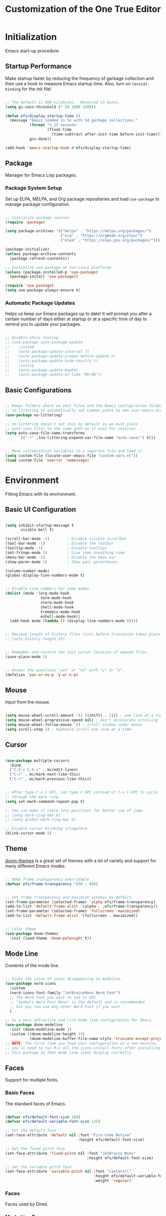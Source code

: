 #+title: Customization of the One True Editor
#+PROPERTY: header-args:emacs-lisp :tangle ./init.el

* Initialization
Emacs start-up procedure.

** Startup Performance
Make startup faster by reducing the frequency of garbage collection and then use a hook to measure Emacs startup time. Also, turn on ~lexical-binding~ for the init file!

#+begin_src emacs-lisp

;; The default is 800 kilobytes.  Measured in bytes.
(setq gc-cons-threshold (* 50 1000 1000))

(defun efs/display-startup-time ()
  (message "Emacs loaded in %s with %d garbage collections."
           (format "%.2f seconds"
                   (float-time
                     (time-subtract after-init-time before-init-time)))
           gcs-done))

(add-hook 'emacs-startup-hook #'efs/display-startup-time)

#+end_src

** Package
Manager for Emacs Lisp packages.

*** Package System Setup
Set up ELPA, MELPA, and Org package repositories and load ~use-package~ to manage package configuration.

#+begin_src emacs-lisp

;; Initialize package sources
(require 'package)

(setq package-archives '(("melpa" . "https://melpa.org/packages/")
                         ("org" . "https://orgmode.org/elpa/")
                         ("elpa" . "https://elpa.gnu.org/packages/")))

(package-initialize)
(unless package-archive-contents
  (package-refresh-contents))

;; Initialize use-package on non-Linux platforms
(unless (package-installed-p 'use-package)
  (package-install 'use-package))

(require 'use-package)
(setq use-package-always-ensure t)

#+end_src

*** Automatic Package Updates
Helps us keep our Emacs packages up to date!  It will prompt you after a certain number of days either at startup or at a specific time of day to remind you to update your packages.

#+begin_src emacs-lisp

;; Disable while testing
;; (use-package auto-package-update
;;    :custom
;;    (auto-package-update-interval 7)
;;    (auto-package-update-prompt-before-update t)
;;    (auto-package-update-hide-results t)
;;    :config
;;    (auto-package-update-maybe)
;;    (auto-package-update-at-time "09:00"))

#+end_src

** Basic Configurations

#+begin_src emacs-lisp

;; Keeps folders where we edit files and the Emacs configuration folder clean.
;; no-littering to automatically set common paths to new user-emacs-directory.
(use-package no-littering)

;; no-littering doesn't set this by default so we must place
;; auto save files in the same path as it uses for sessions
(setq auto-save-file-name-transforms
      `((".*" ,(no-littering-expand-var-file-name "auto-save/") t)))


;; Move customization variables to a separate file and load it.
(setq custom-file (locate-user-emacs-file "custom-vars.el"))
(load custom-file 'noerror 'nomessage)

#+end_src

* Environment
Fitting Emacs with its environment.

** Basic UI Configuration

#+begin_src emacs-lisp

(setq inhibit-startup-message t
       visible-bell t)

(scroll-bar-mode -1)        ; Disable visible scrollbar
(tool-bar-mode -1)          ; Disable the toolbar
(tooltip-mode -1)           ; Disable tooltips
(set-fringe-mode 1)         ; Give some breathing room
(menu-bar-mode -1)          ; Disable the menu bar
(show-paren-mode 1)         ; Show pair parentheses

(column-number-mode)
(global-display-line-numbers-mode t)


;; Disable line numbers for some modes
(dolist (mode '(org-mode-hook
                term-mode-hook
                vterm-mode-hook
                shell-mode-hook
                treemacs-mode-hook
                eshell-mode-hook))
  (add-hook mode (lambda () (display-line-numbers-mode 0))))


;; Maximum length of history files lists before truncation takes place.
;; (setq history-length 25)


;; Remember and restore the last cursor location of opened files.
(save-place-mode 1)


;; Answer the questions "yes" or "no" with "y" or "n".
(defalias 'yes-or-no-p 'y-or-n-p)

#+end_src

** Mouse
Input from the mouse.

#+begin_src emacs-lisp

(setq mouse-wheel-scroll-amount '(2 ((shift) . 2))) ; one line at a time
(setq mouse-wheel-progressive-speed nil) ; don't accelerate scrolling
(setq mouse-wheel-follow-mouse 't) ; scroll window under mouse
(setq scroll-step 1) ; keyboard scroll one line at a time

#+end_src

** Cursor

#+begin_src emacs-lisp

(use-package multiple-cursors
  :bind
  ("C-S-c C-S-c" . mc/edit-lines)
  ("C->" . mc/mark-next-like-this)
  ("C-<" . mc/mark-previous-like-this))


;; After type C-u C-SPC, can type C-SPC instead of C-u C-SPC to cycle
;; through the mark ring.
(setq set-mark-command-repeat-pop t)

;; You can make it store less positions for better use of jump.
;; (setq mark-ring-max 6)
;; (setq global-mark-ring-max 6)

;; Disable cursor blinking altogethre.
(blink-cursor-mode 0)

#+end_src

** Theme
[[https://github.com/hlissner/emacs-doom-themes][doom-themes]] is a great set of themes with a lot of variety and support for many different Emacs modes.

#+begin_src emacs-lisp

;; Make frame transparency overridable
(defvar efs/frame-transparency '(90 . 90))


;; Set frame transparency and maximize windows by default.
(set-frame-parameter (selected-frame) 'alpha efs/frame-transparency)
(add-to-list 'default-frame-alist `(alpha . ,efs/frame-transparency))
(set-frame-parameter (selected-frame) 'fullscreen 'maximized)
(add-to-list 'default-frame-alist '(fullscreen . maximized))


;; Color theme
(use-package doom-themes
  :init (load-theme 'doom-palenight t))

#+end_src

** Mode Line
Contents of the mode line.

 #+begin_src emacs-lisp

;; Fixes the issue of icons disappearing in modeline.
(use-package nerd-icons
  :custom
  (nerd-icons-font-family "JetBrainsMono Nerd Font")
  ;; The Nerd Font you want to use in GUI
  ;; "Symbols Nerd Font Mono" is the default and is recommended
  ;; but you can use any other Nerd Font if you want
  )

;; Is a very attractive and rich mode line configuration for Emacs.
(use-package doom-modeline
  :init (doom-modeline-mode 1)
  :custom ((doom-modeline-height 15)
           (doom-modeline-buffer-file-name-style 'truncate-except-project)))
;; NOTE: The first time you load your configuration on a new machine,
;; you'll need to run M-x all-the-icons-install-fonts after installing
;; this package so that mode line icons display correctly.

 #+end_src

** Faces
Support for multiple fonts.

*** Basic Faces
The standard faces of Emacs.

#+begin_src emacs-lisp

(defvar efs/default-font-size 100)
(defvar efs/default-variable-font-size 125)

;; Set the default face
(set-face-attribute 'default nil :font "Fira Code Retina"
                                 :height efs/default-font-size)

;; Set the fixed pitch face
(set-face-attribute 'fixed-pitch nil :font "JetBrains Mono"
                                     :height efs/default-font-size)

;; Set the variable pitch face
(set-face-attribute 'variable-pitch nil :font "Cantarell"
                                        :height efs/default-variable-font-size
                                        :weight 'regular)

#+end_src

*** Faces
Faces used by Dired.

*** Mode Line Faces
Faces used in the mode line.

** Minibuffer
Controlling the behavior of the minibuffer.

#+begin_src emacs-lisp

;; Save what you enter into minibuffer prompts.
(savehist-mode 1)

#+end_src

** Keybinding

#+begin_src emacs-lisp

;; Make ESC quit prompts
(global-set-key (kbd "<escape>") 'keyboard-escape-quit)


;; unbind set-fill-column
(global-unset-key (kbd "C-x f"))


;; Can be used to tie related commands into a family of short bindings
;; with a common prefix - a Hydra.
(use-package hydra
  :defer t)

#+end_src

* Editing
Basic text editing facilities.

** Lines

#+begin_src emacs-lisp

;; Duplicate line or region N times.
(use-package duplicate-thing
    :bind ("S-M-<down>" . duplicate-thing))


;; Drag stuff ARG lines down.
(use-package drag-stuff
  :bind
  ("M-<down>" . drag-stuff-down)
  ("M-<up>" . drag-stuff-up)
  :config
  (drag-stuff-global-mode 1))

#+end_src

** Region

#+begin_src emacs-lisp

;; Toggle Delete Selection mode.
(delete-selection-mode 1)


;; Increase selected region by semantic units.
(use-package expand-region
    :bind ("C-=" . er/expand-region))


(defun rf/yank-next-window ()
  "Paste the highlighted selection in the other window.

It only works when there are only two windows."
  (interactive)
  (kill-ring-save (region-beginning) (region-end))
  (other-window 1)
  (yank))

(global-set-key (kbd "C-c w") 'rf/yank-next-window)


;; It is the opposite of fill-paragraph (emacswiki)
(defun unfill-paragraph (&optional region)
  "Takes a multi-line paragraph and makes it into a single line of text."
  (interactive (progn (barf-if-buffer-read-only) '(t)))
  (let ((fill-column (point-max))
        ;; This would override `fill-column' if it's an integer.
        (emacs-lisp-docstring-fill-column t))
    (fill-paragraph nil region)))

#+end_src

** Configuration

#+begin_src emacs-lisp

;; Every buffer would be cleaned up before it’s saved.
;; (add-hook 'before-save-hook 'whitespace-cleanup)


;;;; Unobtrusively remove trailing whitespace.
;;;; Automatically remove unwanted trailing whitespace from (only) the
;;;; lines you’ve edited.
;; (use-package ws-butler
;;   :hook ((text-mode . ws-butler-mode)
;;          (prog-mode . ws-butler-mode)))

#+end_src

* Convenience
Convenience features for faster editing.

** Buffer
Show a menu of all buffers in a buffer.

#+begin_src emacs-lisp

;; Revert (refresh) buffers when the underlying file has changed.
(global-auto-revert-mode 1)

;; Revert Dired and other buffers.
(setq global-auto-revert-non-file-buffers t)


(global-set-key (kbd "C-x p") 'previous-buffer)
(global-set-key (kbd "C-x c") 'next-buffer)

#+end_src

** Ibuffer
Advanced replacement for ‘buffer-menu’.

#+begin_src emacs-lisp

;; Make ibuffer default.
(defalias 'list-buffers 'ibuffer)

;; Does not work, it throws this error at startup:
;; Error (use-package): auto-package-update/:config: Error reading from stdin
;; Use human readable Size column instead of original one (EmacsWiki)
;; (define-ibuffer-column size-h
;;   (:name "Size" :inline t)
;;   (cond
;;    ((> (buffer-size) 1000000) (format "%7.1fM" (/ (buffer-size) 1000000.0)))
;;    ((> (buffer-size) 100000) (format "%7.0fk" (/ (buffer-size) 1000.0)))
;;    ((> (buffer-size) 1000) (format "%7.1fk" (/ (buffer-size) 1000.0)))
;;    (t (format "%8d" (buffer-size)))))

;; ;; Modify the default ibuffer-formats
;;   (setq ibuffer-formats
;;         '((mark modified read-only " "
;;                 (name 18 18 :left :elide)
;;                 " "
;;                 (size-h 9 -1 :right)
;;                 " "
;;                 (mode 16 16 :left :elide)
;;                 " "
;;                 filename-and-process)))

#+end_src

** Windmove
Directional selection of windows in a frame.

#+begin_src emacs-lisp

;; Provides functions for undoing and redoing window configurations.
(winner-mode 1)


;; save/restore opened files and windows config
(desktop-save-mode 1) ; 0 for off
;; To start emacs without opening last session's files, start it by:
;; emacs --no-desktop, this is useful because sometimes you have a
;; corrupted desktop file. The desktop file path is controlled by
;; the variable desktop-dirname

;;;;;; Testing.
;; Delay restoring the desktop in daemon mode until the first 
;; client connects.
(add-hook 'server-after-make-frame-hook 'desktop-read)


;; Jump between visible windows, after assigning a number to each window
(use-package ace-window)
(global-set-key (kbd "M-o") 'ace-window)


;; Transpose windows arrangement.
(use-package transpose-frame
    :bind ("C-c v" . transpose-frame))


;; Swap window
(global-set-key (kbd "C-c m") 'window-swap-states)
;; Move window
(global-set-key (kbd "C-c p") 'windmove-up)
(global-set-key (kbd "C-c n") 'windmove-down)
(global-set-key (kbd "C-c b") 'windmove-left)
(global-set-key (kbd "C-c f") 'windmove-right)

#+end_src

** Abbreviations
Abbreviation handling, typing shortcuts, macros.

** Kmacro
Simplified keyboard macro user interface.

* Files
Support for editing files.

** Backup
Backups of edited data files.

#+begin_src emacs-lisp

;; Backup in one place. Flat, no tree structure.
(setq backup-directory-alist '(("" . "~/.emacs.d/backup")))


;; Preserves the state of scratch buffers accross Emacs sessions by
;; saving the state to and restoring it from a file.
(use-package persistent-scratch
  ; :commands persistent-scratch-setup-default
  ; :hook (after-init . persistent-scratch-setup-default)
    :ensure t)

(persistent-scratch-setup-default)
(persistent-scratch-autosave-mode 1)

#+end_src

** Dired
Directory editing.

#+begin_src emacs-lisp

(use-package dired
  :ensure nil
  :commands (dired dired-jump)
  :bind (("C-x C-j" . dired-jump)
         :map dired-mode-map
           ("r" . dired-single-buffer)
           ("b" . dired-single-up-directory))
  ;; Changes the order in which the directories are displayed.
  :custom ((dired-listing-switches "-agho --group-directories-first")))

(use-package all-the-icons-dired
  :hook (dired-mode . all-the-icons-dired-mode)
  :config (setq all-the-icons-dired-monochrome nil))

;; To help keep dired buffer to only one at a time (navigates in single buffer).
(use-package dired-single
  :commands (dired dired-jump))

(use-package dired-hide-dotfiles
  :hook (dired-mode . dired-hide-dotfiles-mode)
  :bind (:map dired-mode-map
              ("z" . dired-hide-dotfiles-mode)))

#+end_src

** Find File
Finding files.

** Recentf
Maintain a menu of recently opened files.

#+begin_src emacs-lisp

;; Remembering recently edited file
(recentf-mode 1)


(global-set-key (kbd "C-x j") 'recentf-open-files)

#+end_src

* Text
Support for editing text files.

** Org
It is a rich document editor, project planner, task and time tracker, blogging engine, and literate coding utility all wrapped up in one package.

*** Font Faces

#+begin_src emacs-lisp

(defun efs/org-font-setup ()
  ;; Increase the size of various headings.
  (set-face-attribute 'org-document-title nil :font "Cantarell"
                                              :weight 'bold
                                              :height 1.3)
  ;; Set faces for heading levels.
  (dolist (face '((org-level-1 . 1.3)
                  (org-level-2 . 1.25)
                  (org-level-3 . 1.2)
                  (org-level-4 . 1.1)
                  (org-level-5 . 1.1)
                  (org-level-6 . 1.1)
                  (org-level-7 . 1.1)
                  (org-level-8 . 1.1)))
    (set-face-attribute (car face) nil :font "Cantarell"
                                       :weight 'regular
                                       :height (cdr face)))

  ;; Ensure that anything that should be fixed-pitch in Org appears that way.
  (set-face-attribute 'org-level-1 nil   :foreground "#7194E1")
  (set-face-attribute 'org-level-2 nil   :foreground "#71e1be")
  (set-face-attribute 'org-level-3 nil   :foreground "#e8b963")
  (set-face-attribute 'org-level-4 nil   :foreground "#c0d4ff")
  (set-face-attribute 'org-level-5 nil   :foreground "#c29fda")
  (set-face-attribute 'org-level-6 nil   :foreground "#f69fd0")

  (set-face-attribute 'org-code nil      :inherit '(shadow fixed-pitch))
  (set-face-attribute 'org-verbatim nil  :inherit '(shadow fixed-pitch))

  (set-face-attribute 'org-formula nil   :inherit 'fixed-pitch)
  (set-face-attribute 'org-checkbox nil  :inherit 'fixed-pitch)
  (set-face-attribute 'line-number nil   :inherit 'fixed-pitch)

  (set-face-attribute 'org-block nil     :inherit 'fixed-pitch :foreground nil)
  (set-face-attribute 'org-meta-line nil :inherit '(font-lock-comment-face
                                                    fixed-pitch))
  (set-face-attribute 'org-special-keyword nil
                                         :inherit '(font-lock-comment-face
                                                    fixed-pitch))
  (set-face-attribute 'line-number-current-line nil
                                         :inherit 'fixed-pitch)

  (set-face-attribute 'org-table nil     :inherit '(shadow fixed-pitch)
                                         :foreground "#e07a5f" :height 110)


  ;; Set italic color MediumSpringGreen.
  (set-face-attribute 'italic nil :foreground "#92A9BD")

  ;; Get rid of the background on column views.
  (set-face-attribute 'org-column nil       :background nil)
  (set-face-attribute 'org-column-title nil :background nil))

#+end_src

*** Basic Configurations

#+begin_src emacs-lisp

(defun efs/org-mode-setup ()
  (org-indent-mode)
  (variable-pitch-mode 1)
  (visual-line-mode 1))

(use-package org
  :pin org
  :hook (org-mode . efs/org-mode-setup)
  :config
  (setq org-ellipsis " ➣"
           org-hide-emphasis-markers t)

  ;; Configure org agenda.
  (setq org-agenda-files
        '("~/Documents/Todo.org"))

  ;; Configure org TODO.
  (setq org-todo-keywords
        '((sequence "TODO(t)" "NEXT(n)" "|" "DONE(d)")
          (sequence "ACTIVE(a)" "REVIEW(r)" "|"
                    "UNSOLVED(u)" "WAIT(w)")))

  (setq org-todo-keyword-faces
    '(("NEXT" . (:foreground "orange red" :weight bold))
      ("WAIT" . (:foreground "HotPink2" :weight bold))
      ("REVIEW" . (:foreground "MediumPurple3" :weight bold))))

  (efs/org-font-setup))


;; Replaces the heading stars in org-mode with nicer looking characters.
(use-package org-bullets
  :hook (org-mode . org-bullets-mode)
  :custom
  (org-bullets-bullet-list '("✯" "◌" "●" "➥" "○" "●" "✪" "◆")))


;; Add symbols to the org-emphasis-alist list.
(setq org-emphasis-alist
   '(("$" default)
     ("*" bold)
     ("/" italic)
     ("_" underline)
     ("=" org-verbatim verbatim)
     ("~" org-code verbatim)
     ("+" (:strike-through t))))


;; Enables you to quickly insert code blocks into Org by typing <el and then TAB.
(with-eval-after-load 'org
  ;; This is needed as of Org 9.2
  (require 'org-tempo)

  (add-to-list 'org-structure-template-alist '("sh" . "src sh"))
  (add-to-list 'org-structure-template-alist '("el" . "src emacs-lisp"))
  (add-to-list 'org-structure-template-alist '("ts" . "src typescript"))
  (add-to-list 'org-structure-template-alist '("json" . "src json")))


;; Change font size and color in latex org.
(setq org-format-latex-options '(:foreground "#bd705f" :background default
                                 :scale 1.5 :html-foreground "Black"
                                 :html-background "Transparent" :html-scale 1.0
                                 :matchers ("begin" "$1" "$" "$$" "\\(" "\\[")))


;;Activate LaTeX letters in Org
(with-eval-after-load 'ox-latex
  (add-to-list 'org-latex-classes '("letter" "\\documentclass{letter}")))


;; Org export html.
(use-package htmlize)

#+end_src

*** Babel
To execute or export code in ~org-mode~ code blocks, you'll need to set up ~org-babel-load-languages~ for each language you'd like to use.

#+begin_src emacs-lisp

;; Add lisp and python as execution languages for babel org.
(with-eval-after-load 'org
  (org-babel-do-load-languages
   'org-babel-load-languages
   '((emacs-lisp . t)
     (python . t)))

  (push '("conf-unix" . conf-unix) org-src-lang-modes))


;; Don't ask for confirmation before executing code blocks.
(setq org-confirm-babel-evaluate nil)


;; Automatically tangle our Emacs.org config file when we save it.
(defun efs/org-babel-tangle-config ()
  "Exports the tangle configuration to the associated output files.

This function checks to see if the file being saved is the Emacs.org
file you're looking at right now, and if so, automatically exports the
configuration here to the associated output files."
  (when (string-equal (file-name-directory (buffer-file-name))
                      (expand-file-name user-emacs-directory))
    ;; Dynamic scoping to the rescue
    (let ((org-confirm-babel-evaluate nil)) ; Don't ask for confirmation.
      (org-babel-tangle))))

;; Adds a hook to org-mode buffers so that `efs/org-babel-tangle-config'
;; gets executed each time such a buffer gets saved.
(add-hook 'org-mode-hook
          (lambda ()
            (add-hook 'after-save-hook #'efs/org-babel-tangle-config)))

#+end_src

*** Bindings

#+begin_src emacs-lisp

(defun rf/org-emphasize-marker (marker)
  "Insert or change the emphasis of a word or region.

If there is an active region, change that region to a new
emphasis.  If there is no region, emphasis the word or symbol
that's just next to or an the point."
 (let (bounds)
   (if (use-region-p)
       (org-emphasize marker)
     (progn (setq bounds (bounds-of-thing-at-point 'symbol))
               (goto-char (cdr bounds))
               (push-mark (car bounds))
               (setq mark-active t)
               (org-emphasize marker)))))

(defun rf/org-emphasize-bold ()
  "Insert or change a word emphasis or region to bold."
  (interactive)
  (rf/org-emphasize-marker ?\*))

(defun rf/org-emphasize-code ()
  "Insert or change a word emphasis or region to code."
  (interactive)
  (rf/org-emphasize-marker ?\~))

(defun rf/org-emphasize-italic ()
  "Insert or change a word emphasis or region to italic."
  (interactive)
  (rf/org-emphasize-marker ?\/))

(defun rf/org-emphasize-math ()
  "Insert or change a word emphasis or region to math."
  (interactive)
  (rf/org-emphasize-marker ?\$))

;; org-emphasize (*) bold with F5 and (~) code with F6
(global-set-key (kbd "<f5>") 'rf/org-emphasize-bold)
(global-set-key (kbd "<f6>") 'rf/org-emphasize-code)
(global-set-key (kbd "<f7>") 'rf/org-emphasize-italic)
;;;;; I'm testing this because Emacs throws an error when I startup
(with-eval-after-load 'org
  (define-key org-mode-map (kbd "<f8>") 'rf/org-emphasize-math))

#+end_src

** Picture
Editing text-based pictures ("ASCII art").

** Table
Text based table manipulation utilities.

* Help
Support for Emacs help systems.

#+begin_src emacs-lisp

;; Minor mode that displays the key bindings following your currently
;; entered incomplete command (a prefix) in a popup.
(use-package which-key
  :defer 0
  :diminish which-key-mode
  :config
  (which-key-mode)
  (setq which-key-idle-delay 0.7))


;; Is an interactive interface for completion in minibuffer.
(use-package ivy
  :diminish
;; Swiper is an alternative to isearch that uses Ivy to show matches.
  :bind (("C-s" . swiper)
         :map ivy-minibuffer-map
         ("TAB" . ivy-alt-done)
         ("C-j" . ivy-alt-done)
         :map ivy-switch-buffer-map
         ("C-p" . ivy-previous-line)
         ("C-j" . ivy-done)
         ("C-d" . ivy-switch-buffer-kill)
         :map ivy-reverse-i-search-map
         ("C-p" . ivy-previous-line)
         ("C-d" . ivy-reverse-i-search-kill))
  :config
  (ivy-mode 1))


;; Adds additional information to IvyCounselSwiper completion in minibuffer.
(use-package ivy-rich
;; :after ivy
   :init
   (ivy-rich-mode 1))


;; Provide versions of common Emacs commands that are customised to make
;; the best use of Ivy in minibuffer.
(use-package counsel
  :bind (("C-M-j" . 'counsel-switch-buffer)
         :map minibuffer-local-map
         ("C-r" . 'counsel-minibuffer-history))
  :custom
  (counsel-linux-app-format-function
   #'counsel-linux-app-format-function-name-only)
  :config
  (counsel-mode 1))


;; Sort and filter candidates in Ivy menus, also provides a completion style.
(use-package ivy-prescient
  :after counsel
  :custom
  (ivy-prescient-enable-filtering nil)
  :config
  (prescient-persist-mode 1) ; sorting remembered across sessions!.
  (ivy-prescient-mode 1))


;; Adds a lot of very helpful information (describe-function will show
;; the source code, where a function is being called, ...).
(use-package helpful
  :commands (helpful-callable helpful-variable helpful-command helpful-key)
  :custom
  (counsel-describe-function-function #'helpful-callable)
  (counsel-describe-variable-function #'helpful-variable)
  :bind
  ([remap describe-function] . counsel-describe-function)
  ([remap describe-command] . helpful-command)
  ([remap describe-variable] . counsel-describe-variable)
  ([remap describe-key] . helpful-key))

#+end_src

* External
Interfacing to external utilities.

** Browse Url
Use a web browser to look at a URL.

** Processes
Process, subshell, compilation, and job control support.

** Server
Emacs running as a server process.

*** Local server
Host the files as a website on the local machine. Run ~M-x httpd-serve-directory~. It will prompt you for a directory to serve from within Emacs.

Default http://localhost:8080 . Set ~httpd-port~ to change the default port if necessary.

#+begin_src emacs-lisp

(use-package simple-httpd
  :ensure t)

#+end_src

* Communication
Communications, networking, and remote access to files.

* Programming
Support for programming in other languages.

** Tools
Programming tools.

*** LSP Mode
Enable IDE-like functionality for many different programming languages via "language servers".

#+begin_src emacs-lisp

(defun efs/lsp-mode-setup ()
  (setq lsp-headerline-breadcrumb-segments
        '(path-up-to-project file symbols))
  (lsp-headerline-breadcrumb-mode))

(use-package lsp-mode
;; To defer LSP server startup until the buffer is visible.
  :commands (lsp lsp-deferred) ; Use lsp-deferred instead of lsp.
  :hook (lsp-mode . efs/lsp-mode-setup)
  :init
  (setq lsp-keymap-prefix "C-c l")
  :config
  (lsp-enable-which-key-integration t))


;; Set of UI enhancements  which make Emacs feel even more like
;; an IDE (show informations of the symbols on the current line).
(use-package lsp-ui
  :hook (lsp-mode . lsp-ui-mode)
  :custom
  (lsp-ui-doc-position 'bottom))


;; Integrates Ivy with lsp-mode to make it easy to search for things by
;; name in your code.
(use-package lsp-ivy
  :after lsp)


;; Provides nice tree views for symbols in a file, references of a
;; symbol, or diagnostic messages (errors and warnings).
(use-package lsp-treemacs
      :after lsp)
  ;;  :custom
  ;;  (treemacs-width 20)


;; Is a modern on-the-fly syntax checking, intended as replacement for
;; the older Flymake which is part of GNU Emacs.
(use-package flycheck
  :defer t
  :hook (lsp-mode . flycheck-mode))


;; Provides a nicer in-buffer completion interface than completion-at-point.
(use-package company
  :after lsp-mode
  :hook (lsp-mode . company-mode)
  :bind (:map company-active-map
            ("<tab>" . company-complete-selection))
           (:map lsp-mode-map
            ("<tab>" . company-indent-or-complete-common))
  :custom
  (company-minimum-prefix-length 1) ; As soon as letter appears show completions.
  (company-idle-delay 0.0))         ; Show completions at 0.0 seconds.

  ;; Completions with icons and better overall presentation.
  (use-package company-box
  :hook (company-mode . company-box-mode))

#+end_src

*** Debug
Bringing rich debugging capabilities to Emacs via the [[https://microsoft.github.io/debug-adapter-protocol/][Debug Adapter Protocol]] (similar to LSP).

#+begin_src emacs-lisp

(use-package dap-mode
  :commands dap-debug
  :custom
  (lsp-enable-dap-auto-configure nil) ; Doesn't show UI.
  ;; comment above and uncomment the one below for only certain functions.
  ;; (dap-auto-configure-features '(sessions locals tooltip))
  :config
  (dap-ui-mode 1)
  (dap-tooltip-mode 1)
  ;; Set up Node debugging
  (require 'dap-node)
  (dap-node-setup))    ; Automatically installs Node debug adapter if needed.
  ;; (require 'dap-firefox)
  ;; (dap-firefox-setup) ; Automatically installs firefox debug if needed.

#+end_src

*** Projectile
Is a project management library for Emacs which makes it a lot easier to navigate around code projects for various languages.  Many packages integrate with Projectile so it's a good idea to have it installed even if you don't use its commands directly.

#+begin_src emacs-lisp

(use-package projectile
  :diminish projectile-mode
  :config (projectile-mode)
  :custom ((projectile-completion-system 'ivy))
  :bind-keymap
  ("C-c j" . projectile-command-map)
  :init
  ;; NOTE: Set this to the folder where you keep your Git repos!
  (when (file-directory-p "~/Projects/Code")
    (setq projectile-project-search-path '("~/Projects/Code")))
  (setq projectile-switch-project-action #'projectile-dired))

(use-package counsel-projectile
  :after projectile
  :config (counsel-projectile-mode))

#+end_src

*** YASnippet
Is a template system for Emacs. It allows you to type an abbreviation and automatically expand it into function templates.

#+begin_src emacs-lisp

(use-package yasnippet
  :commands yas-reload-all
  :hook (prog-mode . yas-minor-mode)
  :bind ("C-<tab>" . yas-expand)
  :config
  (yas-global-mode 1)
  (yas-reload-all))

;; Useful snippets for any language or framework.
(use-package yasnippet-snippets)

#+end_src

*** Magit
Is the pretty good Git interface.  Common Git operations are easy to execute quickly using Magit's command panel system.

#+begin_src emacs-lisp

(use-package magit
;;:bind ("C-M-;" . magit-status)
  :commands (magit-status magit-get-current-branch)
  :custom
  (magit-display-buffer-function #'magit-display-buffer-same-window-except-diff-v1))

;; NOTE: Make sure to configure a GitHub token before using this package!
;; - https://magit.vc/manual/forge/Token-Creation.html#Token-Creation
;; - https://magit.vc/manual/ghub/Getting-Started.html#Getting-Started
;; (use-package forge
;;   :after magit)

#+end_src

** Languages
Modes for editing programming languages.

*** HTML

#+begin_src emacs-lisp

;; Major mode for editing web templates HTML files embedding parts
;; (CSS/JS) and blocks (pre rendered by client/server side engines).
(use-package web-mode
  :mode "(\\.\\(html?\\|ejs\\|tsx\\|jsx\\)\\'"
  :config
  (setq-default web-mode-code-indent-offset 2)
  (setq-default web-mode-markup-indent-offset 2)
  (setq-default web-mode-attribute-indent-offset 2))

#+end_src

*** Css
Cascading Style Sheets (CSS) editing mode.

*** JavaScript
Customization variables for JavaScript mode.

#+begin_src emacs-lisp

;; Important: For lsp-mode to work with TypeScript (and JavaScript) you
;; will need to install a language server. If you have Node.js installed,
;; the easiest way to do that is by running the following command:
;; npm install -g typescript-language-server typescript

(use-package typescript-mode
  :mode "\\.ts\\'"  ; .ts files activate typescript-mode when opened.
  :hook (typescript-mode . lsp-deferred) ; activate lsp-mode to get LSP features
  :config
  (setq typescript-indent-level 2))

#+end_src

*** Lisp
Lisp support, including Emacs Lisp.

#+begin_src emacs-lisp

(add-hook 'emacs-lisp-mode-hook #'flycheck-mode)

#+end_src

*** Prog Mode
Generic programming mode, from which others derive.

#+begin_src emacs-lisp

;; Better than the default Emacs comment-dwin functionality.
(use-package evil-nerd-commenter
  :bind ("M-/" . evilnc-comment-or-uncomment-lines))


;; It colorizes nested parentheses and brackets according to their nesting depth.
(use-package rainbow-delimiters
  :hook (prog-mode . rainbow-delimiters-mode))


;; Helps keep parentheses balanced and adds many keys for moving
;; S-expressions and moving around in S-expressions.
(use-package paredit
  :hook (prog-mode . enable-paredit-mode)
  :config (define-key paredit-mode-map (kbd "<M-down>") nil)
          (define-key paredit-mode-map (kbd "<M-up>") nil)
          (define-key paredit-mode-map (kbd "<C-M-right>") nil)
          (define-key paredit-mode-map (kbd "<C-M-left>") nil)
          (define-key paredit-mode-map (kbd "<C-left>") nil)
          (define-key paredit-mode-map (kbd "<C-right>") nil)
          (define-key paredit-mode-map (kbd "DEL") nil)
          (define-key paredit-mode-map (kbd "C-M-p") nil)
          (define-key paredit-mode-map (kbd "C-M-n") nil)
          (define-key paredit-mode-map (kbd "C-M-u") nil)
          (define-key paredit-mode-map (kbd "C-M-z") 'paredit-wrap-sexp)
          (define-key paredit-mode-map (kbd "C-M-d") nil))

#+end_src

* Applications
Applications written in Emacs.

** Calc
Advanced desk calculator and mathematical tool.

** Calendar
Calendar and time management support.

** Eshell
Command shell implemented entirely in Emacs Lisp.

#+begin_src emacs-lisp

(defun efs/configure-eshell ()

  (use-package xterm-color)

  (push 'eshell-tramp eshell-modules-list)
  (push 'xterm-color-filter eshell-preoutput-filter-functions)
  (delq 'eshell-handle-ansi-color eshell-output-filter-functions)

  ;; Save command history when commands are entered.
  (add-hook 'eshell-pre-command-hook 'eshell-save-some-history)

  (add-hook 'eshell-before-prompt-hook
            (lambda ()
              (setq xterm-color-preserve-properties t)))

  ;; Truncate buffer for performance.
  (add-to-list 'eshell-output-filter-functions 'eshell-truncate-buffer)

  ;; Use completion-at-point to provide completions in eshell
  (define-key eshell-mode-map (kbd "<tab>") 'completion-at-point)

  ;; Initialize the shell history
  (eshell-hist-initialize)

  (setq eshell-history-size         10000
        eshell-buffer-maximum-lines 10000
        eshell-hist-ignoredups t
        eshell-scroll-to-bottom-on-input t))


(use-package eshell
  :hook (eshell-first-time-mode . efs/configure-eshell)
  :config

  (with-eval-after-load 'esh-opt
    (setq eshell-destroy-buffer-when-process-dies t)
    (setq eshell-visual-commands '("htop" "zsh" "vim")))

  (eshell-git-prompt-use-theme 'powerline))


;; Enhances eshell's completions with those that Fish is capable of.
(use-package fish-completion
  :disabled
  :hook (eshell-mode . fish-completion-mode))


;; Adds syntax highlighting to the Emacs Eshell.
  (use-package eshell-syntax-highlighting
    :after esh-mode
    :config
    (eshell-syntax-highlighting-global-mode +1))


;; Fish-like history autosuggestions in eshell.
(use-package esh-autosuggest
  :hook (eshell-mode . esh-autosuggest-mode)
  :config
  (setq esh-autosuggest-delay 0.5)
  (set-face-foreground 'company-preview-common "#4b5668")
  (set-face-background 'company-preview nil))


(use-package eshell-git-prompt
  :after eshell)

#+end_src

** Vterm
Is an improved terminal emulator package which uses a compiled native module to interact with the underlying terminal applications. Make sure that you have the [[https://github.com/akermu/emacs-libvterm/#requirements][necessary dependencies]] installed before trying to use ~vterm~ because there is a module that will need to be compiled before you can use it successfully.

#+begin_src emacs-lisp

(use-package vterm
  :commands vterm
  :config
  ;; Set this to match your custom shell prompt
  (setq term-prompt-regexp "^[^#$%>\n]*[#$%>] *")
  ;; Set this to customize the shell to launch
  ;;(setq vterm-shell "zsh")
  (setq vterm-max-scrollback 10000))

#+end_src

** Term
Is a built-in terminal emulator in Emacs. The ~line-mode~ enables you to use normal Emacs keybindings while moving around in the terminal buffer. The ~char-mode~ sends most of your keypresses to the underlying terminal.

#+begin_src emacs-lisp

(use-package term
  :commands term
  :config
  (setq explicit-shell-file-name "zsh")
  ;; Use 'explicit-<shell>-args for shell-specific args
  ;;(setq explicit-zsh-args '())

  ;; Match the default zsh shell prompt.
  ;; Update this if you have a custom prompt
  (setq term-prompt-regexp "^[^#$%>\n]*[#$%>] *"))

;; Better term-mode colors
(use-package eterm-256color
  :hook (term-mode . eterm-256color-mode))

#+end_src

** Mail
Modes for electronic-mail handling.

* Multimedia
Non-textual support, specifically images and sound.

** Image
Image support.

** Image Dired
Use dired to browse your images as thumbnails, and more.

* Local
Code local to your site.

#+begin_src emacs-lisp

(defun rf/subtitle-srt-html ()
  "Format srt subtitle file to display in html.

File will save in Downloads Folder."
  (interactive)
  (beginning-of-buffer) ;; (goto-char 1)
  (replace-string "<i>" "")
;;(while (search-forward "<i>" nil t) (replace-match "" nil t))
  (beginning-of-buffer) ;; (goto-char 1)
;;(while (search-forward "</i>" nil t) (replace-match "" nil t))
  (replace-string "</i>" "")
  (beginning-of-buffer) ;; (goto-char 1)
  (flush-lines "^[0-9]")
  (mark-whole-buffer)
  (org-html-convert-region-to-html)
  (write-file (concat "~/Downloads/" ;; better use write-region
                      (substring (buffer-name) 0 -4)
                      ".html")))

;;;;; Temporarily testing.
(defun rf/sub-youtube-srt-html (filePath)
  "Format srt sub-youtube file to display in html.

File will save in Downloads Folder.
Be careful, it overwrites file of the same name."
  (interactive "f")
  (with-temp-buffer
    (insert-file-contents filePath)
    (goto-char 1)
    (while (search-forward "" nil t) (replace-match "" nil t))
    (goto-char 1)
    (flush-lines "^[0-9].*[0-9]$")
    (goto-char 1)
    (flush-lines "^[0-9]$")
    (delete-duplicate-lines (goto-char 1) (point-max))
    (mark-whole-buffer)
    (org-html-convert-region-to-html)
    (write-region 1 (point-max)
		  (concat "~/Downloads/"
			  (substring
			   (file-name-nondirectory filePath) 0 -4)
			  ".html"))))

(defun rf/sentences-to-anki (beg end &optional asteri)
  "Format sentences written in org-mode to be viewed in anki.

Remove the asterisks that are in the headings and put tab between
sentences. Use ASTERI to control how many asterisks are to be removed
from the heading.

Note: This function can be improved by using regexp but at the moment
I don't know them well in Emacs, so this function works fine for what
I want."
  (interactive "r\np")
  (let ((oldbuf (current-buffer))
        lines
        (count 0))
    (if (equal asteri 1)
        (setq asteri 4))
    (setq name "buftem"
          lines (/ (count-lines beg end) 3))
    (with-current-buffer (get-buffer-create name)
      (barf-if-buffer-read-only)
      (erase-buffer)
      (save-excursion
        (insert-buffer-substring oldbuf beg end)
        (beginning-of-buffer)
        (progn (delete-region (point) (line-end-position))
               (line-move  1)
               (move-beginning-of-line 1)
               (backward-delete-char-untabify 1))
        (while (< count lines)
          (delete-char (+ asteri 1))
          (move-end-of-line 1)
          (insert "\t")
          (delete-forward-char 1)
          (move-end-of-line 1)
          (insert "\n")
          (if (< (+ count 1) lines)
              (delete-forward-char 2))
          (setq count (1+ count)))
        (call-interactively 'write-file)
        (kill-buffer (buffer-name))))))

#+end_src

* References
  - [[https://www.gnu.org/software/emacs/manual/html_mono/emacs.htm][The GNU Emacs Editor Manual]]
  - [[https://github.com/daviwil/emacs-from-scratch/blob/master/init.el][System Crafters Scratch]]
  - [[https://config.daviwil.com/emacs][System Crafters Daviwil]]
  - [[https://wilkesley.org/~ian/xah/][∑XAH]]
